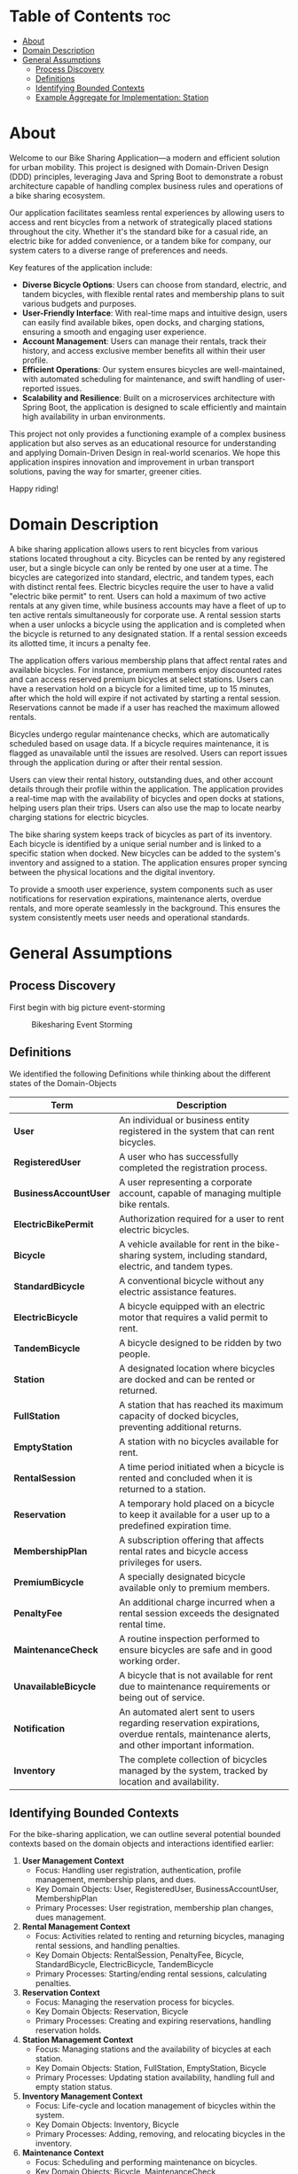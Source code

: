 * Table of Contents :toc:
- [[#about][About]]
- [[#domain-description][Domain Description]]
- [[#general-assumptions][General Assumptions]]
  - [[#process-discovery][Process Discovery]]
  - [[#definitions][Definitions]]
  - [[#identifying-bounded-contexts][Identifying Bounded Contexts]]
  - [[#example-aggregate-for-implementation-station][Example Aggregate for Implementation: Station]]

* About
Welcome to our Bike Sharing Application—a modern and efficient solution for urban mobility. This project is designed with Domain-Driven Design (DDD) principles, leveraging Java and Spring Boot to demonstrate a robust architecture capable of handling complex business rules and operations of a bike sharing ecosystem.

Our application facilitates seamless rental experiences by allowing users to access and rent bicycles from a network of strategically placed stations throughout the city. Whether it's the standard bike for a casual ride, an electric bike for added convenience, or a tandem bike for company, our system caters to a diverse range of preferences and needs.

Key features of the application include:

- *Diverse Bicycle Options*: Users can choose from standard, electric, and tandem bicycles, with flexible rental rates and membership plans to suit various budgets and purposes.
- *User-Friendly Interface*: With real-time maps and intuitive design, users can easily find available bikes, open docks, and charging stations, ensuring a smooth and engaging user experience.
- *Account Management*: Users can manage their rentals, track their history, and access exclusive member benefits all within their user profile.
- *Efficient Operations*: Our system ensures bicycles are well-maintained, with automated scheduling for maintenance, and swift handling of user-reported issues.
- *Scalability and Resilience*: Built on a microservices architecture with Spring Boot, the application is designed to scale efficiently and maintain high availability in urban environments.

This project not only provides a functioning example of a complex business application but also serves as an educational resource for understanding and applying Domain-Driven Design in real-world scenarios. We hope this application inspires innovation and improvement in urban transport solutions, paving the way for smarter, greener cities.

Happy riding!
* Domain Description
A bike sharing application allows users to rent bicycles from various stations located throughout a city. Bicycles can be rented by any registered user, but a single bicycle can only be rented by one user at a time. The bicycles are categorized into standard, electric, and tandem types, each with distinct rental fees. Electric bicycles require the user to have a valid "electric bike permit" to rent. Users can hold a maximum of two active rentals at any given time, while business accounts may have a fleet of up to ten active rentals simultaneously for corporate use. A rental session starts when a user unlocks a bicycle using the application and is completed when the bicycle is returned to any designated station. If a rental session exceeds its allotted time, it incurs a penalty fee.

The application offers various membership plans that affect rental rates and available bicycles. For instance, premium members enjoy discounted rates and can access reserved premium bicycles at select stations. Users can have a reservation hold on a bicycle for a limited time, up to 15 minutes, after which the hold will expire if not activated by starting a rental session. Reservations cannot be made if a user has reached the maximum allowed rentals.

Bicycles undergo regular maintenance checks, which are automatically scheduled based on usage data. If a bicycle requires maintenance, it is flagged as unavailable until the issues are resolved. Users can report issues through the application during or after their rental session.

Users can view their rental history, outstanding dues, and other account details through their profile within the application. The application provides a real-time map with the availability of bicycles and open docks at stations, helping users plan their trips. Users can also use the map to locate nearby charging stations for electric bicycles.

The bike sharing system keeps track of bicycles as part of its inventory. Each bicycle is identified by a unique serial number and is linked to a specific station when docked. New bicycles can be added to the system's inventory and assigned to a station. The application ensures proper syncing between the physical locations and the digital inventory.

To provide a smooth user experience, system components such as user notifications for reservation expirations, maintenance alerts, overdue rentals, and more operate seamlessly in the background. This ensures the system consistently meets user needs and operational standards.
* General Assumptions
** Process Discovery
First begin with big picture event-storming
#+caption: Bikesharing Event Storming
#+attr_latex: :placement [H]
#+name: fig-label
[[file:DDD_Bikesharing_Part_1_Event_Storming.jpg]]
** Definitions
We identified the following Definitions while thinking about the different states of the Domain-Objects

|---------------------+-------------------------------------------------------------------------------------------------------------------------------------------|
| Term                | Description                                                                                                                               |
|---------------------+-------------------------------------------------------------------------------------------------------------------------------------------|
| *User*                | An individual or business entity registered in the system that can rent bicycles.                                                         |
| *RegisteredUser*      | A user who has successfully completed the registration process.                                                                           |
| *BusinessAccountUser* | A user representing a corporate account, capable of managing multiple bike rentals.                                                       |
| *ElectricBikePermit*  | Authorization required for a user to rent electric bicycles.                                                                              |
| *Bicycle*             | A vehicle available for rent in the bike-sharing system, including standard, electric, and tandem types.                                  |
| *StandardBicycle*     | A conventional bicycle without any electric assistance features.                                                                          |
| *ElectricBicycle*     | A bicycle equipped with an electric motor that requires a valid permit to rent.                                                           |
| *TandemBicycle*       | A bicycle designed to be ridden by two people.                                                                                            |
| *Station*             | A designated location where bicycles are docked and can be rented or returned.                                                            |
| *FullStation*         | A station that has reached its maximum capacity of docked bicycles, preventing additional returns.                                        |
| *EmptyStation*        | A station with no bicycles available for rent.                                                                                            |
| *RentalSession*       | A time period initiated when a bicycle is rented and concluded when it is returned to a station.                                          |
| *Reservation*         | A temporary hold placed on a bicycle to keep it available for a user up to a predefined expiration time.                                  |
| *MembershipPlan*      | A subscription offering that affects rental rates and bicycle access privileges for users.                                                |
| *PremiumBicycle*      | A specially designated bicycle available only to premium members.                                                                         |
| *PenaltyFee*          | An additional charge incurred when a rental session exceeds the designated rental time.                                                   |
| *MaintenanceCheck*    | A routine inspection performed to ensure bicycles are safe and in good working order.                                                     |
| *UnavailableBicycle*  | A bicycle that is not available for rent due to maintenance requirements or being out of service.                                         |
| *Notification*        | An automated alert sent to users regarding reservation expirations, overdue rentals, maintenance alerts, and other important information. |
| *Inventory*           | The complete collection of bicycles managed by the system, tracked by location and availability.                                          |
|---------------------+-------------------------------------------------------------------------------------------------------------------------------------------|

# Local Variables:
# jinx-local-words: "BusinessAccountUser ElectricBicycle ElectricBikePermit EmptyStation FullStation MaintenanceCheck MembershipPlan PenaltyFee PremiumBicycle RegisteredUser RentalSession StandardBicycle TandemBicycle UnavailableBicycle microservices"
# End:
** Identifying Bounded Contexts
For the bike-sharing application, we can outline several potential bounded contexts based on the domain objects and interactions identified earlier:

1. *User Management Context*
   - Focus: Handling user registration, authentication, profile management, membership plans, and dues.
   - Key Domain Objects: User, RegisteredUser, BusinessAccountUser, MembershipPlan
   - Primary Processes: User registration, membership plan changes, dues management.

2. *Rental Management Context*
   - Focus: Activities related to renting and returning bicycles, managing rental sessions, and handling penalties.
   - Key Domain Objects: RentalSession, PenaltyFee, Bicycle, StandardBicycle, ElectricBicycle, TandemBicycle
   - Primary Processes: Starting/ending rental sessions, calculating penalties.

3. *Reservation Context*
   - Focus: Managing the reservation process for bicycles.
   - Key Domain Objects: Reservation, Bicycle
   - Primary Processes: Creating and expiring reservations, handling reservation holds.

4. *Station Management Context*
   - Focus: Managing stations and the availability of bicycles at each station.
   - Key Domain Objects: Station, FullStation, EmptyStation, Bicycle
   - Primary Processes: Updating station availability, handling full and empty station status.

5. *Inventory Management Context*
   - Focus: Life-cycle and location management of bicycles within the system.
   - Key Domain Objects: Inventory, Bicycle
   - Primary Processes: Adding, removing, and relocating bicycles in the inventory.

6. *Maintenance Context*
   - Focus: Scheduling and performing maintenance on bicycles.
   - Key Domain Objects: Bicycle, MaintenanceCheck, UnavailableBicycle
   - Primary Processes: Reporting issues, scheduling, and performing maintenance checks.

7. *Notification Context*
   - Focus: Managing the notification system for alerts like reservations, maintenance, and dues.
   - Key Domain Objects: Notification, Reservation
   - Primary Processes: Sending various alerts, managing notification rules.


** Example Aggregate for Implementation: Station
In a station we can add or remove Bicycles. The station has different states:
1. Empty station: In this state you can not get a new bicycle from the station
2. Full station: The station is full. It is not possible for a user to bring a bike to the station until someone took a bike from the station. On could track arrival and leaving times to find out the state in the future. For example suppose a station is currently full and someone has planned a route such that he will reach the station in 50 minutes. In 20 minutes 2 Bikes will be rented at the same station. In this case one could assume, that the station will have enough capacity at the arrival-time of the first person


The next step is to build the aggregate for the Station
